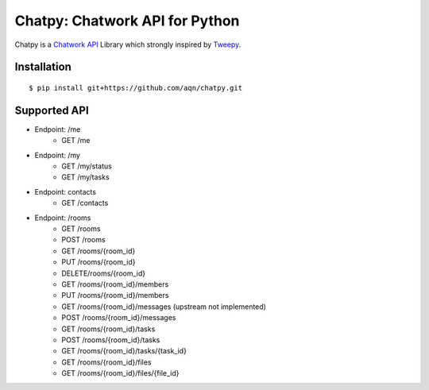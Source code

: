 *******************************
Chatpy: Chatwork API for Python
*******************************

.. image:: https://travis-ci.org/aqn/chatpy.png?branch=master
    :target: https://travis-ci.org/aqn/chatpy

Chatpy is a `Chatwork API`_ Library which strongly inspired by Tweepy_.

=============
Installation
=============

::

    $ pip install git+https://github.com/aqn/chatpy.git


=============
Supported API
=============

- Endpoint: /me
    - GET /me
- Endpoint: /my
    - GET /my/status
    - GET /my/tasks
- Endpoint: contacts
    - GET /contacts
- Endpoint: /rooms
    - GET /rooms
    - POST /rooms
    - GET /rooms/{room_id}
    - PUT /rooms/{room_id}
    - DELETE/rooms/{room_id}
    - GET /rooms/{room_id}/members
    - PUT /rooms/{room_id}/members
    - GET /rooms/{room_id}/messages (upstream not implemented)
    - POST /rooms/{room_id}/messages
    - GET /rooms/{room_id}/tasks
    - POST /rooms/{room_id}/tasks
    - GET /rooms/{room_id}/tasks/{task_id}
    - GET /rooms/{room_id}/files
    - GET /rooms/{room_id}/files/{file_id}


.. _Chatwork API: http://developer.chatwork.com/ja/index.html
.. _Tweepy: https://github.com/tweepy/tweepy
